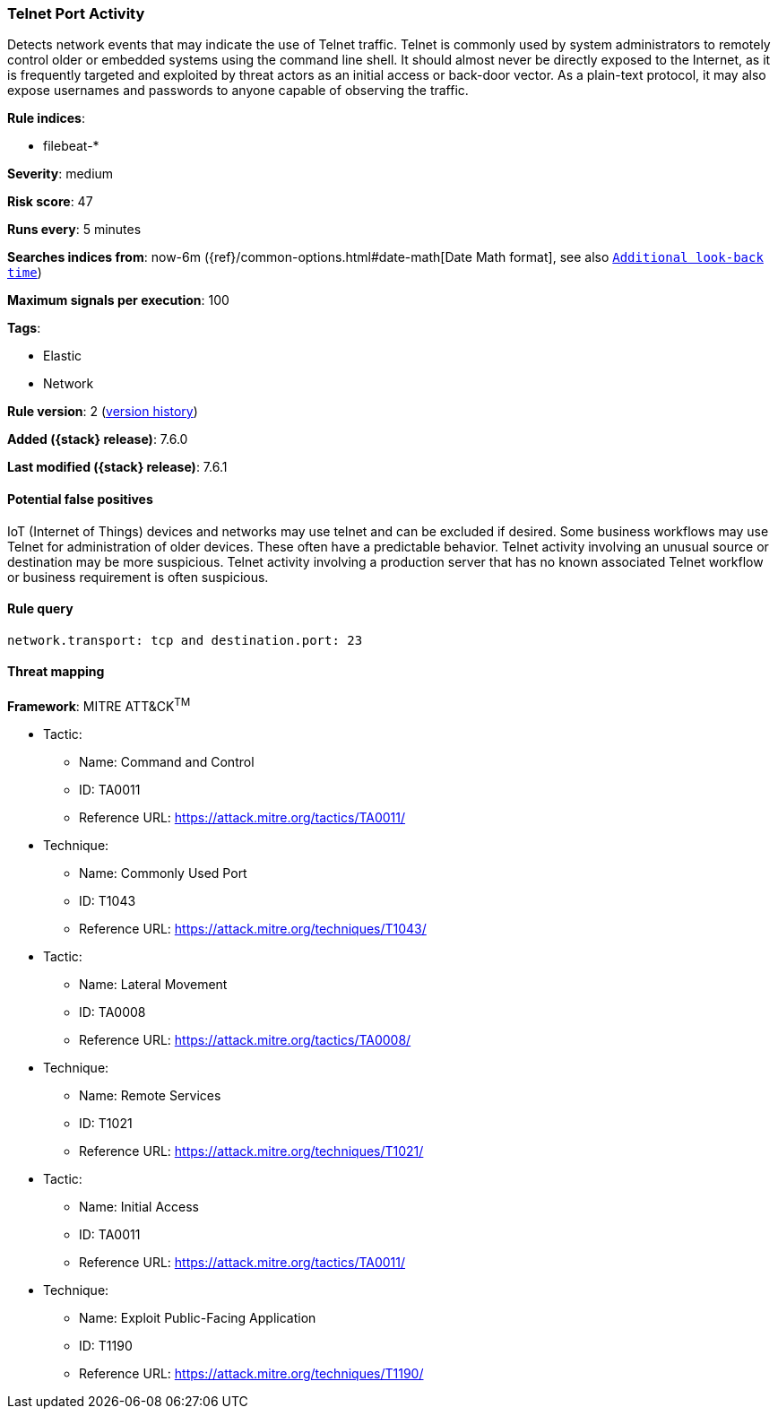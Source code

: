 [[telnet-port-activity]]
=== Telnet Port Activity

Detects network events that may indicate the use of Telnet traffic.
Telnet is commonly used by system administrators to remotely control older or
embedded systems using the command line shell. It should almost never be
directly exposed to the Internet, as it is frequently targeted and exploited by
threat actors as an initial access or back-door vector. As a plain-text
protocol, it may also expose usernames and passwords to anyone capable of
observing the traffic.

*Rule indices*:

* filebeat-*

*Severity*: medium

*Risk score*: 47

*Runs every*: 5 minutes

*Searches indices from*: now-6m ({ref}/common-options.html#date-math[Date Math format], see also <<rule-schedule, `Additional look-back time`>>)

*Maximum signals per execution*: 100

*Tags*:

* Elastic
* Network

*Rule version*: 2 (<<telnet-port-activity-history, version history>>)

*Added ({stack} release)*: 7.6.0

*Last modified ({stack} release)*: 7.6.1

==== Potential false positives

IoT (Internet of Things) devices and networks may use telnet and can be excluded
if desired. Some business workflows may use Telnet for administration of
older devices. These often have a predictable behavior. Telnet activity
involving an unusual source or destination may be more suspicious. Telnet
activity involving a production server that has no known associated Telnet
workflow or business requirement is often suspicious.

==== Rule query


[source,js]
----------------------------------
network.transport: tcp and destination.port: 23
----------------------------------

==== Threat mapping

*Framework*: MITRE ATT&CK^TM^

* Tactic:
** Name: Command and Control
** ID: TA0011
** Reference URL: https://attack.mitre.org/tactics/TA0011/
* Technique:
** Name: Commonly Used Port
** ID: T1043
** Reference URL: https://attack.mitre.org/techniques/T1043/


* Tactic:
** Name: Lateral Movement
** ID: TA0008
** Reference URL: https://attack.mitre.org/tactics/TA0008/
* Technique:
** Name: Remote Services
** ID: T1021
** Reference URL: https://attack.mitre.org/techniques/T1021/


* Tactic:
** Name: Initial Access
** ID: TA0011
** Reference URL: https://attack.mitre.org/tactics/TA0011/
* Technique:
** Name: Exploit Public-Facing Application
** ID: T1190
** Reference URL: https://attack.mitre.org/techniques/T1190/
